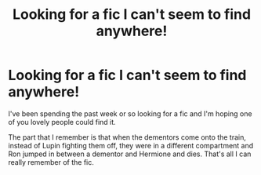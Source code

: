 #+TITLE: Looking for a fic I can't seem to find anywhere!

* Looking for a fic I can't seem to find anywhere!
:PROPERTIES:
:Author: rastelli45
:Score: 7
:DateUnix: 1427375596.0
:DateShort: 2015-Mar-26
:FlairText: Request
:END:
I've been spending the past week or so looking for a fic and I'm hoping one of you lovely people could find it.

The part that I remember is that when the dementors come onto the train, instead of Lupin fighting them off, they were in a different compartment and Ron jumped in between a dementor and Hermione and dies. That's all I can really remember of the fic.

